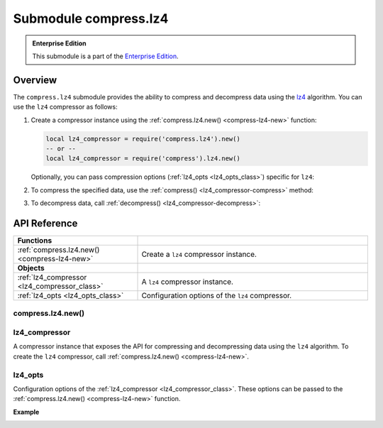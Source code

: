 ..  _compress-lz4-module:

Submodule compress.lz4
=======================

..  admonition:: Enterprise Edition
    :class: fact

    This submodule is a part of the `Enterprise Edition <https://www.tarantool.io/compare/>`_.

.. _overview-lz4-compress:

Overview
--------

The ``compress.lz4`` submodule provides the ability to compress and decompress data using the `lz4 <https://en.wikipedia.org/wiki/LZ4_(compression_algorithm)>`_ algorithm.
You can use the ``lz4`` compressor as follows:

1.  Create a compressor instance using the :ref:`compress.lz4.new() <compress-lz4-new>` function:

    .. code-block:: lua

        local lz4_compressor = require('compress.lz4').new()
        -- or --
        local lz4_compressor = require('compress').lz4.new()

    Optionally, you can pass compression options (:ref:`lz4_opts <lz4_opts_class>`) specific for ``lz4``:

    ..  literalinclude:: code_snippets/compress_lz4.lua
        :language: lua
        :lines: 1-4

2.  To compress the specified data, use the :ref:`compress() <lz4_compressor-compress>` method:

    ..  literalinclude:: code_snippets/compress_lz4.lua
        :language: lua
        :lines: 6

3.  To decompress data, call :ref:`decompress() <lz4_compressor-decompress>`:

    ..  literalinclude:: code_snippets/compress_lz4.lua
        :language: lua
        :lines: 7



.. _api-reference-compress-lz4:

API Reference
-------------

..  container:: table

    ..  rst-class:: left-align-column-1
    ..  rst-class:: left-align-column-2

    ..  list-table::
        :widths: 35 65

        *   -   **Functions**
            -

        *   -   :ref:`compress.lz4.new() <compress-lz4-new>`
            -   Create a ``lz4`` compressor instance.

        *   -   **Objects**
            -

        *   -   :ref:`lz4_compressor <lz4_compressor_class>`
            -   A ``lz4`` compressor instance.

        *   -   :ref:`lz4_opts <lz4_opts_class>`
            -   Configuration options of the ``lz4`` compressor.



..  _compress-lz4-new:

compress.lz4.new()
~~~~~~~~~~~~~~~~~~

..  module:: compress.lz4

..  function:: new([lz4_opts])

    Create a ``lz4`` compressor instance.

    :param table options: ``lz4`` compression options (see :ref:`lz4_opts <lz4_opts_class>`)

    :return: a new ``lz4`` compressor instance (see :ref:`lz4_compressor <lz4_compressor_class>`)
    :rtype:  userdata

    **Example**

    ..  literalinclude:: code_snippets/compress_lz4.lua
        :language: lua
        :lines: 1-4


..  _lz4_compressor_class:

lz4_compressor
~~~~~~~~~~~~~~

..  class:: lz4_compressor

    A compressor instance that exposes the API for compressing and decompressing data using the ``lz4`` algorithm.
    To create the ``lz4`` compressor, call :ref:`compress.lz4.new() <compress-lz4-new>`.

    ..  _lz4_compressor-compress:

    .. method:: compress(data)

        Compress the specified data.

        :param string data: data to be compressed

        :return: compressed data
        :rtype:  string

        **Example**

        ..  literalinclude:: code_snippets/compress_lz4.lua
            :language: lua
            :lines: 6

    ..  _lz4_compressor-decompress:

    .. method:: decompress(data)

        Decompress the specified data.

        :param string data: data to be decompressed

        :return: decompressed data
        :rtype:  string

        **Example**

        ..  literalinclude:: code_snippets/compress_lz4.lua
            :language: lua
            :lines: 7


..  _lz4_opts_class:

lz4_opts
~~~~~~~~

..  class:: lz4_opts

    Configuration options of the :ref:`lz4_compressor <lz4_compressor_class>`.
    These options can be passed to the :ref:`compress.lz4.new() <compress-lz4-new>` function.

    **Example**

    ..  literalinclude:: code_snippets/compress_lz4.lua
        :language: lua
        :lines: 1-5

    ..  _lz4_opts-acceleration:

    .. data:: acceleration

        Specifies the acceleration factor that enables you to adjust the compression ratio and speed.
        The higher acceleration factor increases the compression speed but decreases the compression ratio.

        | Default: 1
        | Maximum: 65537
        | Minimum: 1


    ..  _lz4_opts-decompress_buffer_size:

    .. data:: decompress_buffer_size

        Specifies the decompress buffer size (in bytes).
        If the size of decompressed data is larger than this value, the compressor returns an error on decompression.

        | Default: 1048576

